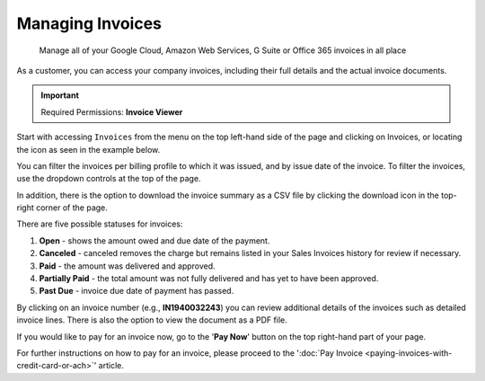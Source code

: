 .. _invoices-and-payments_managing-invoices:

Managing Invoices
=================

.. epigraph::

   Manage all of your Google Cloud, Amazon Web Services, G Suite or Office 365 invoices in all place

As a customer, you can access your company invoices, including their full details and the actual invoice documents.

.. IMPORTANT::

   Required Permissions: **Invoice Viewer**

Start with accessing ``Invoices`` from the menu on the top left-hand side of the page and clicking on Invoices, or locating the icon as seen in the example below.

.. image:: ../_assets/invoice-icon.png
   :alt: A screenshot showing you the location of the _Invoices_ menu item

You can filter the invoices per billing profile to which it was issued, and by issue date of the invoice. To filter the invoices, use the dropdown controls at the top of the page.

.. image:: ../_assets/timeframe.png
   :alt: A screenshot showing you the location of the drop-down controls

In addition, there is the option to download the invoice summary as a CSV file by clicking the download icon in the top-right corner of the page.

.. image:: ../_assets/download-csm-summary\ (1).png
   :alt: A screenshot showing you the location of the download icon

There are five possible statuses for invoices:

#. **Open** - shows the amount owed and due date of the payment.
#. **Canceled** - canceled removes the charge but remains listed in your Sales Invoices history for review if necessary.
#. **Paid** - the amount was delivered and approved.
#. **Partially Paid** - the total amount was not fully delivered and has yet to have been approved.
#. **Past Due** - invoice due date of payment has passed.

By clicking on an invoice number (e.g., **IN1940032243**) you can review additional details of the invoices such as detailed invoice lines. There is also the option to view the document as a PDF file.

If you would like to pay for an invoice now, go to the '**Pay Now**' button on the top right-hand part of your page.

.. image:: ../_assets/pay-now.png
   :alt: A screenshot showing you the location of the _Pay Now_ button

For further instructions on how to pay for an invoice, please proceed to the ':doc:`Pay Invoice <paying-invoices-with-credit-card-or-ach>`' article.
